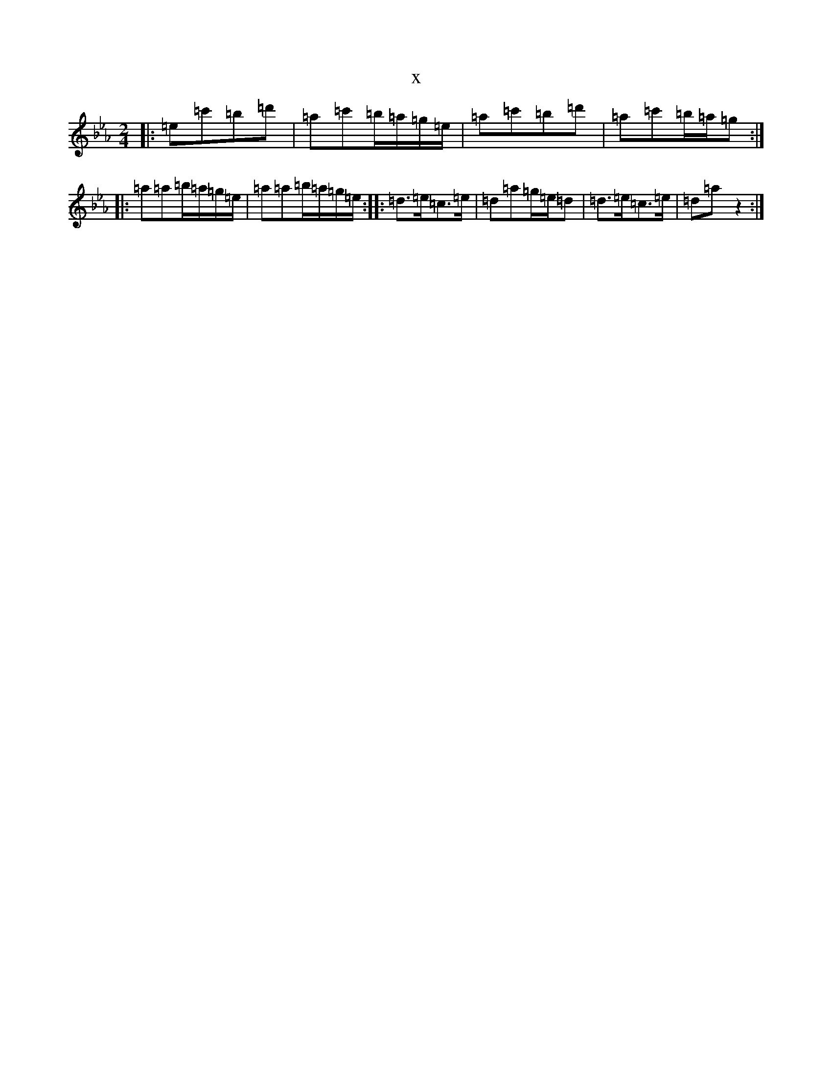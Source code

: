 X:15787
T:x
L:1/8
M:2/4
K: C minor
|:=e=c'=b=d'|=a=c'=b/2=a/2=g/2=e/2|=a=c'=b=d'|=a=c'=b/2=a/2=g:||:=a=a=b/2=a/2=g/2=e/2|=a=a=b/2=a/2=g/2=e/2:||:=d>=e=c>=e|=d=a=g/2=e/2=d|=d>=e=c>=e|=d=az2:|